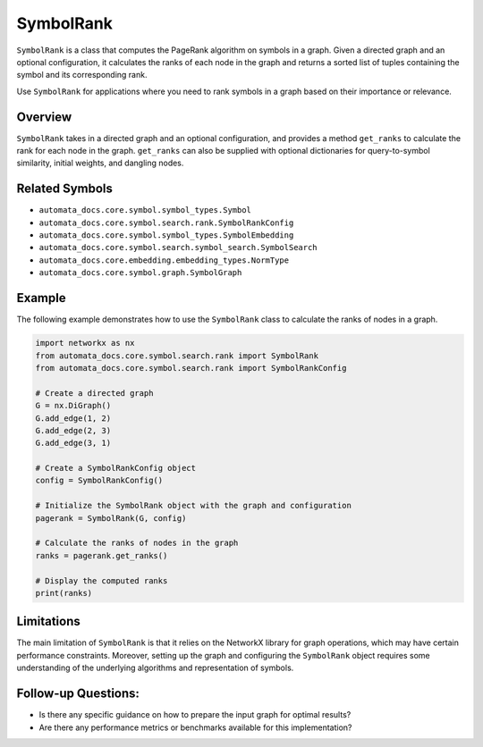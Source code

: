 SymbolRank
==========

``SymbolRank`` is a class that computes the PageRank algorithm on
symbols in a graph. Given a directed graph and an optional
configuration, it calculates the ranks of each node in the graph and
returns a sorted list of tuples containing the symbol and its
corresponding rank.

Use ``SymbolRank`` for applications where you need to rank symbols in a
graph based on their importance or relevance.

Overview
--------

``SymbolRank`` takes in a directed graph and an optional configuration,
and provides a method ``get_ranks`` to calculate the rank for each node
in the graph. ``get_ranks`` can also be supplied with optional
dictionaries for query-to-symbol similarity, initial weights, and
dangling nodes.

Related Symbols
---------------

-  ``automata_docs.core.symbol.symbol_types.Symbol``
-  ``automata_docs.core.symbol.search.rank.SymbolRankConfig``
-  ``automata_docs.core.symbol.symbol_types.SymbolEmbedding``
-  ``automata_docs.core.symbol.search.symbol_search.SymbolSearch``
-  ``automata_docs.core.embedding.embedding_types.NormType``
-  ``automata_docs.core.symbol.graph.SymbolGraph``

Example
-------

The following example demonstrates how to use the ``SymbolRank`` class
to calculate the ranks of nodes in a graph.

.. code:: python

   import networkx as nx
   from automata_docs.core.symbol.search.rank import SymbolRank
   from automata_docs.core.symbol.search.rank import SymbolRankConfig

   # Create a directed graph
   G = nx.DiGraph()
   G.add_edge(1, 2)
   G.add_edge(2, 3)
   G.add_edge(3, 1)

   # Create a SymbolRankConfig object
   config = SymbolRankConfig()

   # Initialize the SymbolRank object with the graph and configuration
   pagerank = SymbolRank(G, config)

   # Calculate the ranks of nodes in the graph
   ranks = pagerank.get_ranks()

   # Display the computed ranks
   print(ranks)

Limitations
-----------

The main limitation of ``SymbolRank`` is that it relies on the NetworkX
library for graph operations, which may have certain performance
constraints. Moreover, setting up the graph and configuring the
``SymbolRank`` object requires some understanding of the underlying
algorithms and representation of symbols.

Follow-up Questions:
--------------------

-  Is there any specific guidance on how to prepare the input graph for
   optimal results?
-  Are there any performance metrics or benchmarks available for this
   implementation?
